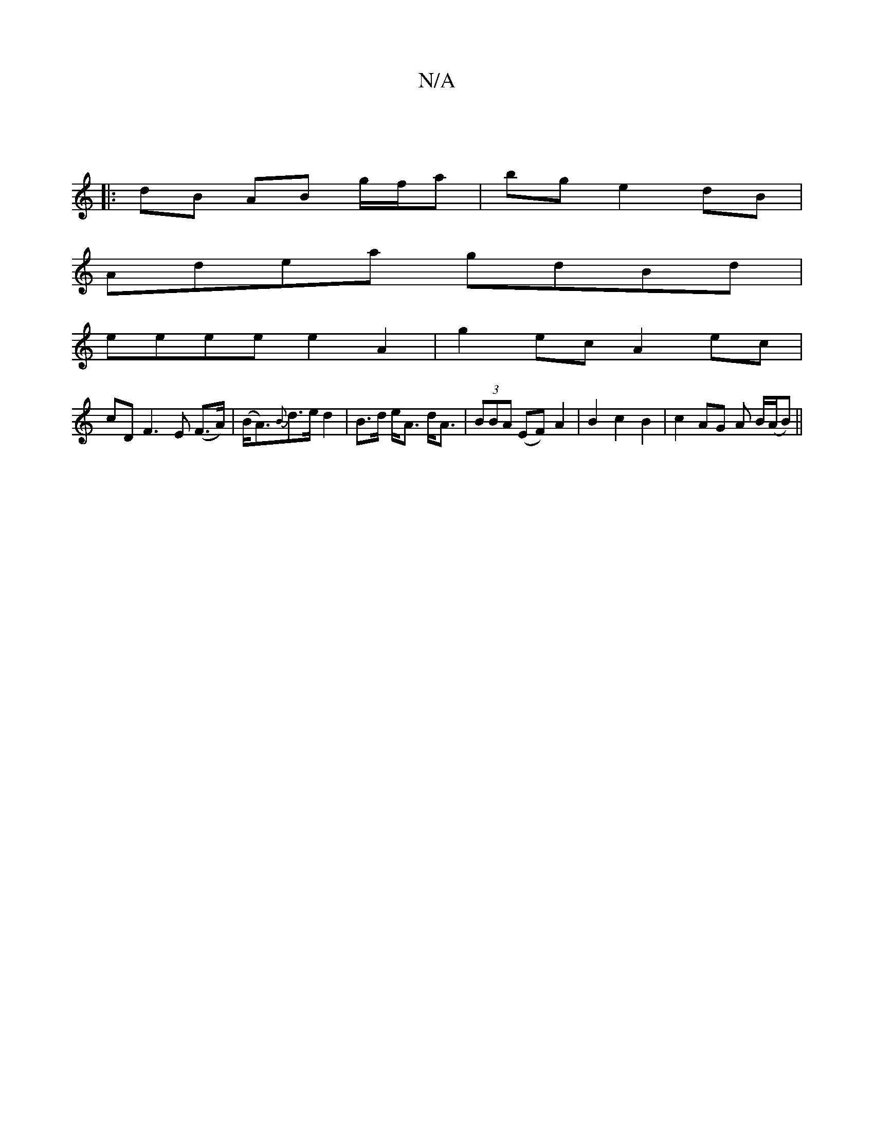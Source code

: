 X:1
T:N/A
M:4/4
R:N/A
K:Cmajor
:||
|: dB AB g/f/a | bg e2 dB |
Adea gdBd |
eeee e2A2 | g2ec A2 ec|
cD F3 E (F>A)|(B<A){B}d>e d2|B>d e<A d<A|(3BBA (EF) A2|B2c2B2|c2 AG A B/(A/B)||

E|F2 F EdB|cde dBA|GBGA BGA|B2A G3||
|:(3ABB d edB|